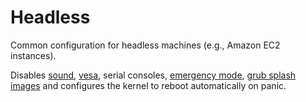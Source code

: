 * Headless
  :PROPERTIES:
  :CUSTOM_ID: sec-profile-headless
  :END:

Common configuration for headless machines (e.g., Amazon EC2 instances).

Disables [[#opt-sound.enable][sound]], [[#opt-boot.vesa][vesa]], serial
consoles, [[#opt-systemd.enableEmergencyMode][emergency mode]],
[[#opt-boot.loader.grub.splashImage][grub splash images]] and configures
the kernel to reboot automatically on panic.
